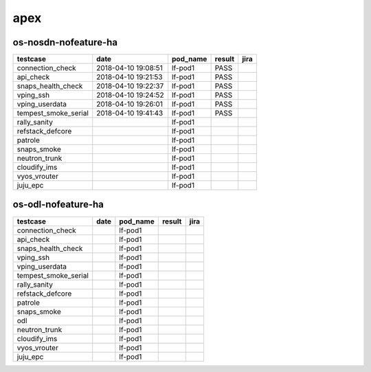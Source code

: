 apex
====

os-nosdn-nofeature-ha
---------------------

====================  ===================  ==========  ========  ======
testcase              date                 pod_name    result    jira
====================  ===================  ==========  ========  ======
connection_check      2018-04-10 19:08:51  lf-pod1     PASS
api_check             2018-04-10 19:21:53  lf-pod1     PASS
snaps_health_check    2018-04-10 19:22:37  lf-pod1     PASS
vping_ssh             2018-04-10 19:24:52  lf-pod1     PASS
vping_userdata        2018-04-10 19:26:01  lf-pod1     PASS
tempest_smoke_serial  2018-04-10 19:41:43  lf-pod1     PASS
rally_sanity                               lf-pod1
refstack_defcore                           lf-pod1
patrole                                    lf-pod1
snaps_smoke                                lf-pod1
neutron_trunk                              lf-pod1
cloudify_ims                               lf-pod1
vyos_vrouter                               lf-pod1
juju_epc                                   lf-pod1
====================  ===================  ==========  ========  ======

os-odl-nofeature-ha
-------------------

====================  ======  ==========  ========  ======
testcase              date    pod_name    result    jira
====================  ======  ==========  ========  ======
connection_check              lf-pod1
api_check                     lf-pod1
snaps_health_check            lf-pod1
vping_ssh                     lf-pod1
vping_userdata                lf-pod1
tempest_smoke_serial          lf-pod1
rally_sanity                  lf-pod1
refstack_defcore              lf-pod1
patrole                       lf-pod1
snaps_smoke                   lf-pod1
odl                           lf-pod1
neutron_trunk                 lf-pod1
cloudify_ims                  lf-pod1
vyos_vrouter                  lf-pod1
juju_epc                      lf-pod1
====================  ======  ==========  ========  ======
